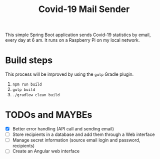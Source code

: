 #+TITLE: Covid-19 Mail Sender

This simple Spring Boot application sends Covid-19 statistics by
email, every day at 6 am. It runs on a Raspberry Pi on my local
network.

* Build steps

This process will be improved by using the ~gulp~ Gradle plugin.

1. ~npm run build~
2. ~gulp build~
3. ~./gradlew clean build~

* TODOs and MAYBEs

- [X] Better error handling (API call and sending email)
- [ ] Store recipients in a database and add them through a Web
  interface
- [ ] Manage secret information (source email login and password,
  recipients)
- [ ] Create an Angular web interface
